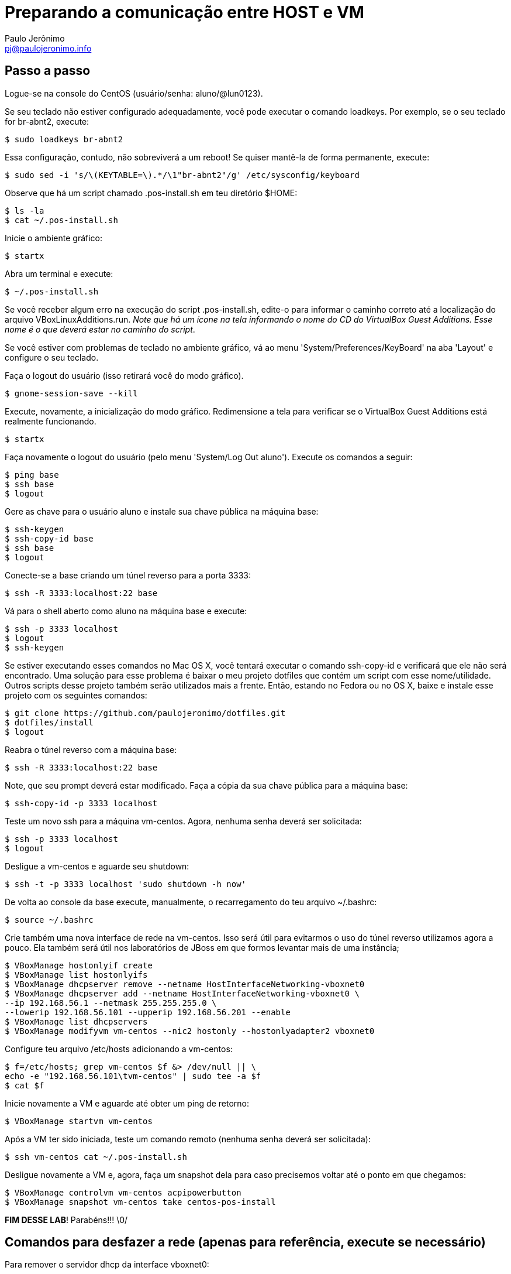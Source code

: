 = Preparando a comunicação entre HOST e VM
:author: Paulo Jerônimo
:email: pj@paulojeronimo.info

== Passo a passo
Logue-se na console do CentOS (usuário/senha: +aluno+/+@lun0123+).

Se seu teclado não estiver configurado adequadamente, você pode executar o comando +loadkeys+. Por exemplo, se o seu teclado for +br-abnt2+, execute:
[source,bash]
----
$ sudo loadkeys br-abnt2
----
Essa configuração, contudo, não sobreviverá a um reboot! Se quiser mantê-la de forma permanente, execute:
[source,bash]
----
$ sudo sed -i 's/\(KEYTABLE=\).*/\1"br-abnt2"/g' /etc/sysconfig/keyboard
----
Observe que há um script chamado +.pos-install.sh+ em teu diretório +$HOME+:
[source,bash]
----
$ ls -la
$ cat ~/.pos-install.sh
----
Inicie o ambiente gráfico:
[source,bash]
----
$ startx
----
Abra um terminal e execute:
[source,bash]
----
$ ~/.pos-install.sh
----
Se você receber algum erro na execução do script .pos-install.sh, edite-o para informar o caminho correto até a localização do arquivo +VBoxLinuxAdditions.run+. _Note que há um ícone na tela informando o nome do CD do VirtualBox Guest Additions. Esse nome é o que deverá estar no caminho do script_.

Se você estiver com problemas de teclado no ambiente gráfico, vá ao menu 'System/Preferences/KeyBoard' na aba 'Layout' e configure o seu teclado.

Faça o logout do usuário (isso retirará você do modo gráfico).
[source,bash]
----
$ gnome-session-save --kill
----
Execute, novamente, a inicialização do modo gráfico. Redimensione a tela para verificar se o VirtualBox Guest Additions está realmente funcionando.
[source,bash]
----
$ startx
----
Faça novamente o logout do usuário (pelo menu 'System/Log Out aluno'). Execute os comandos a seguir:
[source,bash]
----
$ ping base
$ ssh base
$ logout
----
Gere as chave para o usuário +aluno+ e instale sua chave pública na máquina +base+: 
[source,bash]
----
$ ssh-keygen
$ ssh-copy-id base
$ ssh base
$ logout
----
Conecte-se a +base+ criando um túnel reverso para a porta 3333:
[source,bash]
----
$ ssh -R 3333:localhost:22 base
----
Vá para o shell aberto como +aluno+ na máquina +base+ e execute:
[source,bash]
----
$ ssh -p 3333 localhost
$ logout
$ ssh-keygen
----
Se estiver executando esses comandos no Mac OS X, você tentará executar o comando +ssh-copy-id+ e verificará que ele não será encontrado. Uma solução para esse problema é baixar o meu projeto dotfiles que contém um script com esse nome/utilidade. Outros scripts desse projeto também serão utilizados mais a frente. Então, estando no Fedora ou no OS X, baixe e instale esse projeto com os seguintes comandos:
[source,bash]
----
$ git clone https://github.com/paulojeronimo/dotfiles.git
$ dotfiles/install
$ logout
----
Reabra o túnel reverso com a máquina +base+:
[source,bash]
----
$ ssh -R 3333:localhost:22 base
----
Note, que seu prompt deverá estar modificado. Faça a cópia da sua chave pública para a máquina +base+:
[source,bash]
----
$ ssh-copy-id -p 3333 localhost
----
Teste um novo ssh para a máquina vm-centos. Agora, nenhuma senha deverá ser solicitada:
[source,bash]
----
$ ssh -p 3333 localhost
$ logout
----
Desligue a vm-centos e aguarde seu shutdown:
[source,bash]
----
$ ssh -t -p 3333 localhost 'sudo shutdown -h now'
----
De volta ao console da base execute, manualmente, o recarregamento do teu arquivo +~/.bashrc+:
[source,bash]
----
$ source ~/.bashrc
----
Crie também uma nova interface de rede na vm-centos. Isso será útil para evitarmos o uso do túnel reverso utilizamos agora a pouco. Ela também será útil nos laboratórios de JBoss em que formos levantar mais de uma instância;
[source,bash]
----
$ VBoxManage hostonlyif create
$ VBoxManage list hostonlyifs
$ VBoxManage dhcpserver remove --netname HostInterfaceNetworking-vboxnet0
$ VBoxManage dhcpserver add --netname HostInterfaceNetworking-vboxnet0 \
--ip 192.168.56.1 --netmask 255.255.255.0 \
--lowerip 192.168.56.101 --upperip 192.168.56.201 --enable
$ VBoxManage list dhcpservers
$ VBoxManage modifyvm vm-centos --nic2 hostonly --hostonlyadapter2 vboxnet0
----
Configure teu arquivo +/etc/hosts+ adicionando a +vm-centos+:
[source,bash]
----
$ f=/etc/hosts; grep vm-centos $f &> /dev/null || \
echo -e "192.168.56.101\tvm-centos" | sudo tee -a $f
$ cat $f
----
Inicie novamente a VM e aguarde até obter um ping de retorno:
[source,bash]
----
$ VBoxManage startvm vm-centos
----
Após a VM ter sido iniciada, teste um comando remoto (nenhuma senha deverá ser solicitada):
[source,bash]
----
$ ssh vm-centos cat ~/.pos-install.sh
----
Desligue novamente a VM e, agora, faça um snapshot dela para caso precisemos voltar até o ponto em que chegamos:
[source,bash]
----
$ VBoxManage controlvm vm-centos acpipowerbutton
$ VBoxManage snapshot vm-centos take centos-pos-install
----
**FIM DESSE LAB**! Parabéns!!! \0/

== Comandos para desfazer a rede (apenas para referência, execute se necessário)

Para remover o servidor dhcp da interface vboxnet0:
[source,bash]
----
$ VBoxManage dhcpserver remove --netname HostInterfaceNetworking-vboxnet0
----
Para remover a rede vboxnet0:
[source,bash]
----
$ VBoxManage hostonlyif remove vboxnet0
----

